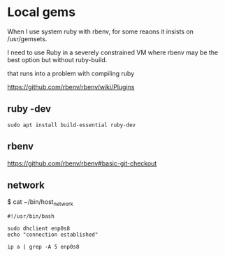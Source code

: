 * Local gems

When I use system ruby with rbenv, for some reaons it insists on /usr/gemsets.

I need to use Ruby in a severely constrained VM where rbenv may be the best
option but without ruby-build.

that runs into a problem with compiling ruby

https://github.com/rbenv/rbenv/wiki/Plugins

** ruby -dev

#+begin_example
sudo apt install build-essential ruby-dev
#+end_example

** rbenv
https://github.com/rbenv/rbenv#basic-git-checkout



** network

$ cat ~/bin/host_network

#+begin_example
#!/usr/bin/bash

sudo dhclient enp0s8
echo "connection established"

ip a | grep -A 5 enp0s8
#+end_example
